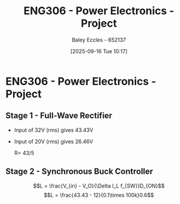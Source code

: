 :PROPERTIES:
:ID:       e7306f88-f756-4210-87c5-e53bc24315bb
:END:
#+title: ENG306 - Power Electronics - Project
#+date: [2025-09-16 Tue 10:17]
#+AUTHOR: Baley Eccles - 652137
#+STARTUP: latexpreview

* ENG306 - Power Electronics - Project

** Stage 1 - Full-Wave Rectifier
 - Input of 32V (rms) gives 43.43V
 - Input of 20V (rms) gives 26.46V

   R= 43/5

** Stage 2 - Synchronous Buck Controller
\[L = \frac{V_{in} - V_O}{\Delta I_L f_{SW}}D_{ON}\]
\[L = \frac{43.43 - 12}{0.1\times 100k}0.6\]

